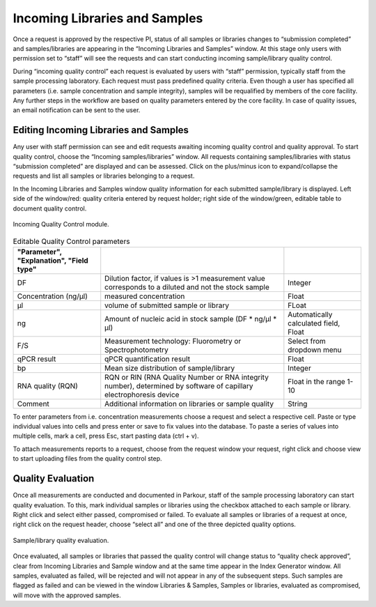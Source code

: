 ==============================
Incoming Libraries and Samples
==============================

Once a request is approved by the respective PI, status of all samples or
libraries changes to “submission completed” and samples/libraries are appearing
in the “Incoming Libraries and Samples” window. At this stage only users with
permission set to “staff” will see the requests and can start conducting
incoming sample/library quality control.

During “incoming quality control” each request is evaluated by users with
“staff” permission, typically staff from the sample processing laboratory. Each
request must pass predefined quality criteria. Even though a user has specified
all parameters (i.e. sample concentration and sample integrity), samples will
be requalified by members of the core facility. Any further steps in the
workflow are based on quality parameters entered by the core facility. In case
of quality issues, an email notification can be sent to the user.

Editing Incoming Libraries and Samples
######################################

Any user with staff permission can see and edit requests awaiting incoming
quality control and quality approval. To start quality control, choose the
“Incoming samples/libraries” window. All requests containing samples/libraries
with status “submission completed” are displayed and can be assessed. Click on
the plus/minus icon to expand/collapse the requests and list all samples or
libraries belonging to a request.

In the Incoming Libraries and Samples window quality information for each
submitted sample/library is displayed. Left side of the window/red: quality
criteria entered by request holder; right side of the window/green, editable
table to document quality control.

.. _incoming-libraries-samples:

.. figure:: img/incoming_libraries_samples.png
    :figwidth: 100 %
    :align: center

    Incoming Quality Control module.

.. csv-table:: Editable Quality Control parameters
    :header: "Parameter", "Explanation", "Field type"
    :delim: ;
    :quote: ~

    ~DF~;~Dilution factor, if values is >1 measurement value corresponds to a diluted and not the stock sample~;~Integer~
    ~Concentration (ng/µl)~;~measured concentration ~;~Float~
    ~µl~;~volume of submitted sample or library~;~FLoat~
    ~ng~;~Amount of nucleic acid in stock sample (DF * ng/µl * µl)~;~Automatically calculated field, Float~
    ~F/S~;~Measurement technology: Fluorometry or Spectrophotometry~;~Select from dropdown menu~
    ~qPCR result~;~qPCR quantification result~;~Float~
    ~bp~;~Mean size distribution of sample/library~;~Integer~
    ~RNA quality (RQN)~;~RQN or RIN (RNA Quality Number or RNA integrity number), determined by software of capillary electrophoresis device~;~Float in the range 1-10~
    ~Comment~;~Additional information on libraries or sample quality~;~String~

To enter parameters from i.e. concentration measurements choose a request and
select a respective cell. Paste or type individual values into cells and press
enter or save to fix values into the database. To paste a series of values into
multiple cells, mark a cell, press Esc, start pasting data (ctrl + v).

To attach measurements reports to a request, choose from the request window
your request, right click and choose view to start uploading files from the
quality control step.

Quality Evaluation
##################

Once all measurements are conducted and documented in Parkour, staff of the
sample processing laboratory can start quality evaluation. To this, mark
individual samples or libraries using the checkbox attached to each sample or
library. Right click and select either passed, compromised or failed. To
evaluate all samples or libraries of a request at once, right click on the
request header, choose “select all” and one of the three depicted quality
options.

.. _incoming-libraries-samples-qc:

.. figure:: img/incoming_libraries_samples_qc.png
    :figwidth: 100 %
    :align: center

    Sample/library quality evaluation.

Once evaluated, all samples or libraries that passed the quality control will
change status to “quality check approved”, clear from Incoming Libraries and
Sample window and at the same time appear in the Index Generator window. All
samples, evaluated as failed, will be rejected and will not appear in any of
the subsequent steps. Such samples are flagged as failed and can be viewed in
the window Libraries & Samples, Samples or libraries, evaluated as compromised,
will move with the approved samples.
